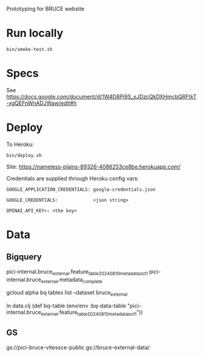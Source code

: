 Prototyping for BRUCE website

* Run locally

=bin/smoke-test.sh=

* Specs

See https://docs.google.com/document/d/1W4D8Pi9S_xJDzcQkDXHmcbQRFtkT-xgQEFnWnADJWaw/edit#h

* Deploy

To Heroku:

=bin/deploy.sh=

Site: https://nameless-plains-89326-4086253ce8be.herokuapp.com/

Credentials are supplied through Heroku config vars:

=GOOGLE_APPLICATION_CREDENTIALS: google-credentials.json=

=GOOGLE_CREDENTIALS:             <json string>=

=OPENAI_API_KEY>: <the key>=


* Data

** Bigquery

pici-internal.bruce_external.feature_table_20240810_metadata_oct1
pici-internal.bruce_external.metadata_complete

gcloud alpha bq tables list --dataset bruce_external

In data.clj
(def bq-table (env/env :bq-data-table "pici-internal.bruce_external.feature_table_20240810_metadata_oct1"))


** GS

gs://pici-bruce-vitessce-public
gs://bruce-external-data/


